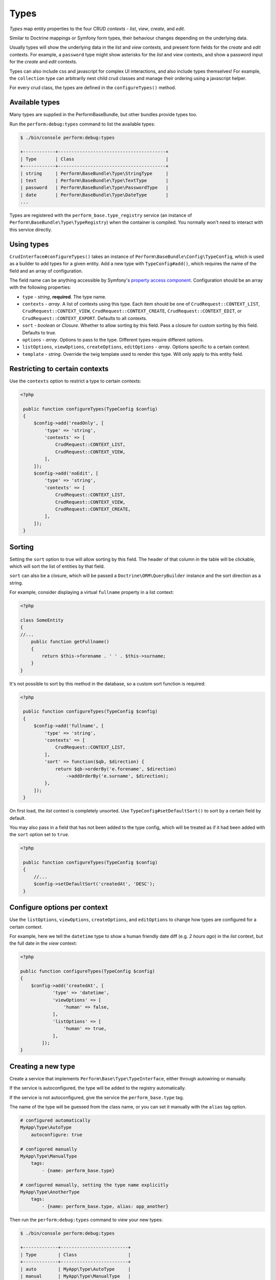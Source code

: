 Types
=====

`Types` map entity properties to the four CRUD `contexts` - `list`, `view`, `create`, and `edit`.

Similar to Doctrine mappings or Symfony form types, their behaviour changes depending on the underlying data.

Usually types will show the underlying data in the `list` and `view` contexts, and present form fields for the `create` and `edit` contexts. For example, a ``password`` type might show asterisks for the `list` and `view` contexts, and show a password input for the `create` and `edit` contexts.

Types can also include css and javascript for complex UI interactions, and also include types themselves!
For example, the ``collection`` type can arbitrarily nest child crud classes and manage their ordering using a javascript helper.

For every crud class, the types are defined in the ``configureTypes()`` method.

Available types
---------------

Many types are supplied in the PerformBaseBundle, but other bundles provide types too.

Run the ``perform:debug:types`` command to list the available types:

.. code-block:: bash

   $ ./bin/console perform:debug:types

   +------------+----------------------------------------+
   | Type       | Class                                  |
   +------------+----------------------------------------+
   | string     | Perform\BaseBundle\Type\StringType     |
   | text       | Perform\BaseBundle\Type\TextType       |
   | password   | Perform\BaseBundle\Type\PasswordType   |
   | date       | Perform\BaseBundle\Type\DateType       |
   ...

Types are registered with the ``perform_base.type_registry`` service (an instance of ``Perform\BaseBundle\Type\TypeRegistry``) when the container is compiled.
You normally won't need to interact with this service directly.

Using types
-----------

``CrudInterface#configureTypes()`` takes an instance of ``Perform\BaseBundle\Config\TypeConfig``, which is used as a builder to add types for a given entity.
Add a new type with ``TypeConfig#add()``, which requires the name of the field and an array of configuration.

The field name can be anything accessible by Symfony's `property access component <http://symfony.com/doc/current/components/property_access.html>`_.
Configuration should be an array with the following properties:

* ``type`` - `string`, **required**. The type name.
* ``contexts`` - `array`. A list of contexts using this type. Each item should be one of ``CrudRequest::CONTEXT_LIST``, ``CrudRequest::CONTEXT_VIEW``, ``CrudRequest::CONTEXT_CREATE``, ``CrudRequest::CONTEXT_EDIT``, or ``CrudRequest::CONTEXT_EXPORT``. Defaults to all contexts.
* ``sort`` - `boolean` or `Closure`. Whether to allow sorting by this field. Pass a closure for custom sorting by this field. Defaults to true.
* ``options`` - `array`. Options to pass to the type. Different types require different options.
* ``listOptions``, ``viewOptions``, ``createOptions``, ``editOptions`` - `array`. Options specific to a certain context.
* ``template`` - `string`. Override the twig template used to render this type. Will only apply to this entity field.

Restricting to certain contexts
-------------------------------

Use the ``contexts`` option to restrict a type to certain contexts:

.. code-block:: php

   <?php

    public function configureTypes(TypeConfig $config)
    {
        $config->add('readOnly', [
            'type' => 'string',
            'contexts' => [
                CrudRequest::CONTEXT_LIST,
                CrudRequest::CONTEXT_VIEW,
            ],
        ]);
        $config->add('noEdit', [
            'type' => 'string',
            'contexts' => [
                CrudRequest::CONTEXT_LIST,
                CrudRequest::CONTEXT_VIEW,
                CrudRequest::CONTEXT_CREATE,
            ],
        ]);
    }

.. _type_sorting:

Sorting
-------

Setting the ``sort`` option to true will allow sorting by this field.
The header of that column in the table will be clickable, which will sort the list of entities by that field.

``sort`` can also be a closure, which will be passed a ``Doctrine\ORM\QueryBuilder`` instance and the sort direction as a string.

For example, consider displaying a virtual ``fullname`` property in a list context:

.. code-block:: php

   <?php

   class SomeEntity
   {
   //...
       public function getFullname()
       {
           return $this->forename . ' ' . $this->surname;
       }
   }

It's not possible to sort by this method in the database, so a custom sort function is required:

.. code-block:: php

   <?php

    public function configureTypes(TypeConfig $config)
    {
        $config->add('fullname', [
            'type' => 'string',
            'contexts' => [
                CrudRequest::CONTEXT_LIST,
            ],
            'sort' => function($qb, $direction) {
                return $qb->orderBy('e.forename', $direction)
                    ->addOrderBy('e.surname', $direction);
            },
        ]);
    }

On first load, the `list` context is completely unsorted.
Use ``TypeConfig#setDefaultSort()`` to sort by a certain field by default.

You may also pass in a field that has not been added to the type config, which will be treated as if it had been added with the ``sort`` option set to ``true``.

.. code-block:: php

   <?php

    public function configureTypes(TypeConfig $config)
    {
        //...
        $config->setDefaultSort('createdAt', 'DESC');
    }

Configure options per context
-----------------------------

Use the ``listOptions``, ``viewOptions``, ``createOptions``, and ``editOptions`` to change how types are configured for a certain context.

For example, here we tell the ``datetime`` type to show a human friendly date diff (e.g. `2 hours ago`) in the `list` context, but the full date in the `view` context:

.. code-block:: php

    <?php

    public function configureTypes(TypeConfig $config)
    {
        $config->add('createdAt', [
                'type' => 'datetime',
                'viewOptions' => [
                    'human' => false,
                ],
                'listOptions' => [
                    'human' => true,
                ],
            ]);
    }

Creating a new type
-------------------

Create a service that implements ``Perform\Base\Type\TypeInterface``, either through autowiring or manually.

If the service is autoconfigured, the type will be added to the registry automatically.

If the service is not autoconfigured, give the service the ``perform_base.type`` tag.

The name of the type will be guessed from the class name, or you can set it manually with the ``alias`` tag option.

.. code-block:: yaml

    # configured automatically
    MyApp\Type\AutoType
        autoconfigure: true

    # configured manually
    MyApp\Type\ManualType
        tags:
            - {name: perform_base.type}

    # configured manually, setting the type name explicitly
    MyApp\Type\AnotherType
        tags:
            - {name: perform_base.type, alias: app_another}


Then run the ``perform:debug:types`` command to view your new types:

.. code-block:: bash

   $ ./bin/console perform:debug:types

   +-------------+-------------------------+
   | Type        | Class                   |
   +-------------+-------------------------+
   | auto        | MyApp\Type\AutoType     |
   | manual      | MyApp\Type\ManualType   |
   | app_another | MyApp\Type\AnotherType  |
   ...
